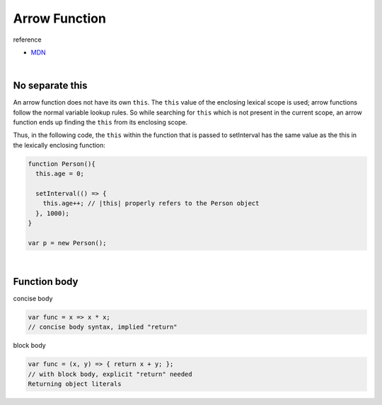 Arrow Function
=================

reference

- `MDN <https://developer.mozilla.org/en-US/docs/Web/JavaScript/Reference/Functions/Arrow_functions>`_

|

No separate this
------------------

An arrow function does not have its own ``this``.
The ``this`` value of the enclosing lexical scope is used; 
arrow functions follow the normal variable lookup rules. 
So while searching for ``this`` which is not present in the current scope, 
an arrow function ends up finding the ``this`` from its enclosing scope.


Thus, in the following code, 
the ``this`` within the function that is passed to setInterval has the same value as the this in the lexically enclosing function:

.. code:: js

  function Person(){
    this.age = 0;

    setInterval(() => {
      this.age++; // |this| properly refers to the Person object
    }, 1000);
  }

  var p = new Person();

|


Function body
---------------


concise body

.. code:: javascript

  var func = x => x * x;                  
  // concise body syntax, implied "return"


block body

.. code:: javascript

  var func = (x, y) => { return x + y; }; 
  // with block body, explicit "return" needed
  Returning object literals







